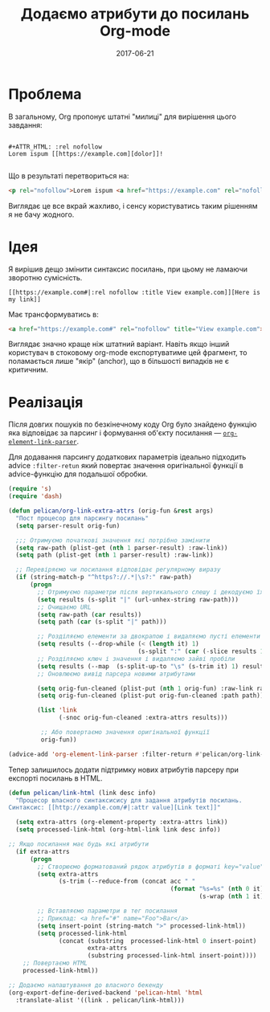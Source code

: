 #+TITLE: Додаємо атрибути до посилань Org-mode
#+CATEGORY: Emacs
#+DATE: 2017-06-21
#+PROPERTY: LANGUAGE uk
#+PROPERTY: TAGS emacs, elsip, org-mode, blogging
#+PROPERTY: IMAGE /images/org-extra-attrs.png
#+OPTIONS: toc:nil
#+OPTIONS: num:nil

* Проблема

В загальному, Org пропонує штатні "милиці" для вирішення цього завдання:

#+BEGIN_SRC 

#+ATTR_HTML: :rel nofollow
Lorem ispum [[https://example.com][dolor]]!

#+END_SRC

Що в результаті перетвориться на:

#+BEGIN_SRC html
<p rel="nofollow">Lorem ispum <a href="https://example.com" rel="nofollow">dolor</a>!</p>
#+END_SRC

Виглядає це все вкрай жахливо, і сенсу користуватись таким рішенням я не бачу жодного.

* Ідея

Я вирішив дещо змінити синтаксис посилань, при цьому не ламаючи зворотню сумісність.

#+BEGIN_SRC
[[https://example.com#|:rel nofollow :title View example.com]][Here is my link]]
#+END_SRC

Має трансформуватись в:

#+BEGIN_SRC html
<a href="https://example.com#" rel="nofollow" title="View example.com">Here is my link</a>
#+END_SRC

Виглядає значно краще ніж штатний варіант. Навіть якщо інший користувач в стоковому org-mode
експортуватиме цей фрагмент, то поламається лише "якір" (anchor), що в більшості випадків не є
критичним.

* Реалізація
Після довгих пошуків по безкінечному коду Org було знайдено функцію яка відповідає за парсинг і
формування об'єкту посилання --- [[https://github.com/jwiegley/org-mode/blob/433103fc5e5bb6d401e37707703a652683b859eb/lisp/org-element.el|:rel%20noindex,nofollow%20:title%20View%20org-element-link-parser%20source%20on%20Github][=org-element-link-parser=]].

Для додавання парсингу додаткових параметрів ідеально підходить advice =:filter-retun= який повертає
значення оригінальної функції в advice-функцію для подальшої обробки.

#+BEGIN_SRC emacs-lisp
(require 's)
(require 'dash)

(defun pelican/org-link-extra-attrs (orig-fun &rest args)
  "Пост процесор для парсингу посилань"
  (setq parser-result orig-fun)

  ;;; Отримуємо початкові значення які потрібно замінити
  (setq raw-path (plist-get (nth 1 parser-result) :raw-link))
  (setq path (plist-get (nth 1 parser-result) :raw-link))

  ;; Перевіряємо чи посилання відповідає регулярному виразу
  (if (string-match-p "^https?://.*|\s?:" raw-path)
      (progn
        ;; Отримуємо параметри після вертикального слешу і декодуємо їх
        (setq results (s-split "|" (url-unhex-string raw-path)))
        ;; Очищаємо URL
        (setq raw-path (car results))
        (setq path (car (s-split "|" path)))

        ;; Розділяємо елементи за двокрапою і видаляємо пусті елементи (якщо є)
        (setq results (--drop-while (< (length it) 1)
                                    (s-split ":" (car (-slice results 1)))))
        ;; Розділяємо ключ і значення і видаляємо зайві пробіли
        (setq results (--map  (s-split-up-to "\s" (s-trim it) 1) results))
        ;; Оновлюємо вивід парсера новими атрибутами

        (setq orig-fun-cleaned (plist-put (nth 1 orig-fun) :raw-link raw-path))
        (setq orig-fun-cleaned (plist-put orig-fun-cleaned :path path))

        (list 'link
              (-snoc orig-fun-cleaned :extra-attrs results)))

         ;; Або повертаємо значення оригінальної функції
         orig-fun))

(advice-add 'org-element-link-parser :filter-return #'pelican/org-link-extra-attrs)
#+END_SRC

Тепер залишилось додати підтримку нових атрибутів парсеру при експорті посилань в HTML.

#+BEGIN_SRC emacs-lisp
(defun pelican/link-html (link desc info)
  "Процесор власного синтаксисису для задання атрибутів посилань.
Синтаксис: [[http://example.com/#|:attr value][Link text]]"

  (setq extra-attrs (org-element-property :extra-attrs link))
  (setq processed-link-html (org-html-link link desc info))
  
;; Якщо посилання має будь які атрибути
  (if extra-attrs
      (progn
        ;; Створюємо форматований рядок атрибутів в форматі key="value"
        (setq extra-attrs
              (s-trim (--reduce-from (concat acc " "
                                             (format "%s=%s" (nth 0 it)
                                                     (s-wrap (nth 1 it)  "\""))) "" extra-attrs)))

        ;; Вставляємо параметри в тег посилання
        ;; Приклад: <a href="#" name="Foo">Bar</a>
        (setq insert-point (string-match ">" processed-link-html))
        (setq processed-link-html
              (concat (substring  processed-link-html 0 insert-point)
                      extra-attrs
                      (substring processed-link-html insert-point))))
    ;; Повертаємо HTML
    processed-link-html))

;; Додаємо налаштування до власного бекенду
(org-export-define-derived-backend 'pelican-html 'html
  :translate-alist '((link . pelican/link-html)))
#+END_SRC

